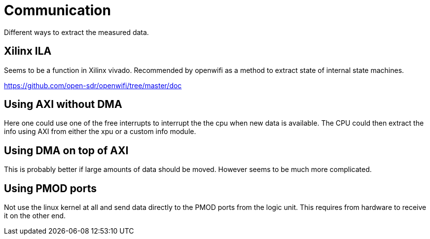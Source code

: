 # Communication

Different ways to extract the measured data.

## Xilinx ILA

Seems to be a function in Xilinx vivado.
Recommended by openwifi as a method to extract state of internal state machines.

https://github.com/open-sdr/openwifi/tree/master/doc

## Using AXI without DMA

Here one could use one of the free interrupts to interrupt the the cpu when new data is available.
The CPU could then extract the info using AXI from either the xpu or a custom info module.

## Using DMA on top of AXI

This is probably better if large amounts of data should be moved.
However seems to be much more complicated.

## Using PMOD ports

Not use the linux kernel at all and send data directly to the PMOD ports from the logic unit.
This requires from hardware to receive it on the other end.
